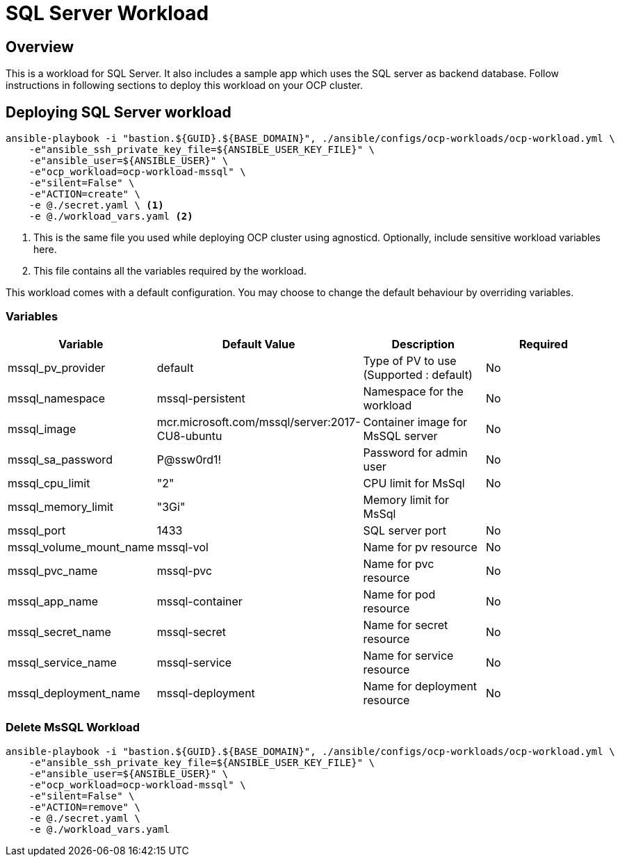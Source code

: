 = SQL Server Workload

== Overview

This is a workload for SQL Server. It also includes a sample app which uses the SQL server as backend database. Follow instructions in following sections to deploy this workload on your OCP cluster.

== Deploying SQL Server workload

[source, bash]
----
ansible-playbook -i "bastion.${GUID}.${BASE_DOMAIN}", ./ansible/configs/ocp-workloads/ocp-workload.yml \
    -e"ansible_ssh_private_key_file=${ANSIBLE_USER_KEY_FILE}" \
    -e"ansible_user=${ANSIBLE_USER}" \
    -e"ocp_workload=ocp-workload-mssql" \
    -e"silent=False" \
    -e"ACTION=create" \
    -e @./secret.yaml \ <1>
    -e @./workload_vars.yaml <2>
----
<1> This is the same file you used while deploying OCP cluster using agnosticd. Optionally, include sensitive workload variables here.
<2> This file contains all the variables required by the workload.

This workload comes with a default configuration. You may choose to change the default behaviour by overriding variables.

=== Variables

|===
| Variable | Default Value | Description | Required

| mssql_pv_provider
| default
| Type of PV to use (Supported : default)
| No

| mssql_namespace
| mssql-persistent
| Namespace for the workload
| No

| mssql_image
| mcr.microsoft.com/mssql/server:2017-CU8-ubuntu
| Container image for MsSQL server
| No

| mssql_sa_password
| P@ssw0rd1!
| Password for admin user
| No

| mssql_cpu_limit
| "2"
| CPU limit for MsSql
| No

| mssql_memory_limit
| "3Gi"
| Memory limit for MsSql
|

| mssql_port
| 1433
| SQL server port
| No

| mssql_volume_mount_name
| mssql-vol
| Name for pv resource
| No

| mssql_pvc_name
| mssql-pvc
| Name for pvc resource
| No

| mssql_app_name
| mssql-container
| Name for pod resource
| No

| mssql_secret_name
| mssql-secret
| Name for secret resource
| No

| mssql_service_name
| mssql-service
| Name for service resource
| No

| mssql_deployment_name
| mssql-deployment
| Name for deployment resource
| No
|===

=== Delete MsSQL Workload

[source, bash]
----
ansible-playbook -i "bastion.${GUID}.${BASE_DOMAIN}", ./ansible/configs/ocp-workloads/ocp-workload.yml \
    -e"ansible_ssh_private_key_file=${ANSIBLE_USER_KEY_FILE}" \
    -e"ansible_user=${ANSIBLE_USER}" \
    -e"ocp_workload=ocp-workload-mssql" \
    -e"silent=False" \
    -e"ACTION=remove" \
    -e @./secret.yaml \
    -e @./workload_vars.yaml
----
